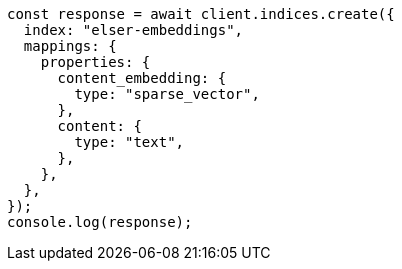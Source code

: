 // This file is autogenerated, DO NOT EDIT
// Use `node scripts/generate-docs-examples.js` to generate the docs examples

[source, js]
----
const response = await client.indices.create({
  index: "elser-embeddings",
  mappings: {
    properties: {
      content_embedding: {
        type: "sparse_vector",
      },
      content: {
        type: "text",
      },
    },
  },
});
console.log(response);
----
